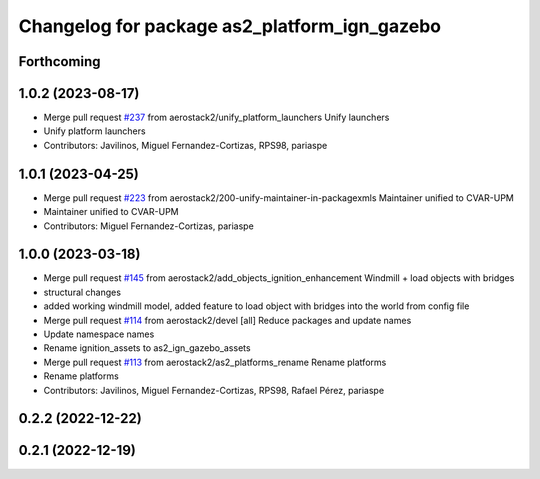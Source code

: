 ^^^^^^^^^^^^^^^^^^^^^^^^^^^^^^^^^^^^^^^^^^^^^
Changelog for package as2_platform_ign_gazebo
^^^^^^^^^^^^^^^^^^^^^^^^^^^^^^^^^^^^^^^^^^^^^

Forthcoming
-----------

1.0.2 (2023-08-17)
------------------
* Merge pull request `#237 <https://github.com/aerostack2/aerostack2/issues/237>`_ from aerostack2/unify_platform_launchers
  Unify launchers
* Unify platform launchers
* Contributors: Javilinos, Miguel Fernandez-Cortizas, RPS98, pariaspe

1.0.1 (2023-04-25)
------------------
* Merge pull request `#223 <https://github.com/aerostack2/aerostack2/issues/223>`_ from aerostack2/200-unify-maintainer-in-packagexmls
  Maintainer unified to CVAR-UPM
* Maintainer unified to CVAR-UPM
* Contributors: Miguel Fernandez-Cortizas, pariaspe

1.0.0 (2023-03-18)
------------------
* Merge pull request `#145 <https://github.com/aerostack2/aerostack2/issues/145>`_ from aerostack2/add_objects_ignition_enhancement
  Windmill + load objects with bridges
* structural changes
* added working windmill model, added feature to load object with bridges into the world from config file
* Merge pull request `#114 <https://github.com/aerostack2/aerostack2/issues/114>`_ from aerostack2/devel
  [all] Reduce packages and update names
* Update namespace names
* Rename ignition_assets to as2_ign_gazebo_assets
* Merge pull request `#113 <https://github.com/aerostack2/aerostack2/issues/113>`_ from aerostack2/as2_platforms_rename
  Rename platforms
* Rename platforms
* Contributors: Javilinos, Miguel Fernandez-Cortizas, RPS98, Rafael Pérez, pariaspe

0.2.2 (2022-12-22)
------------------

0.2.1 (2022-12-19)
------------------
